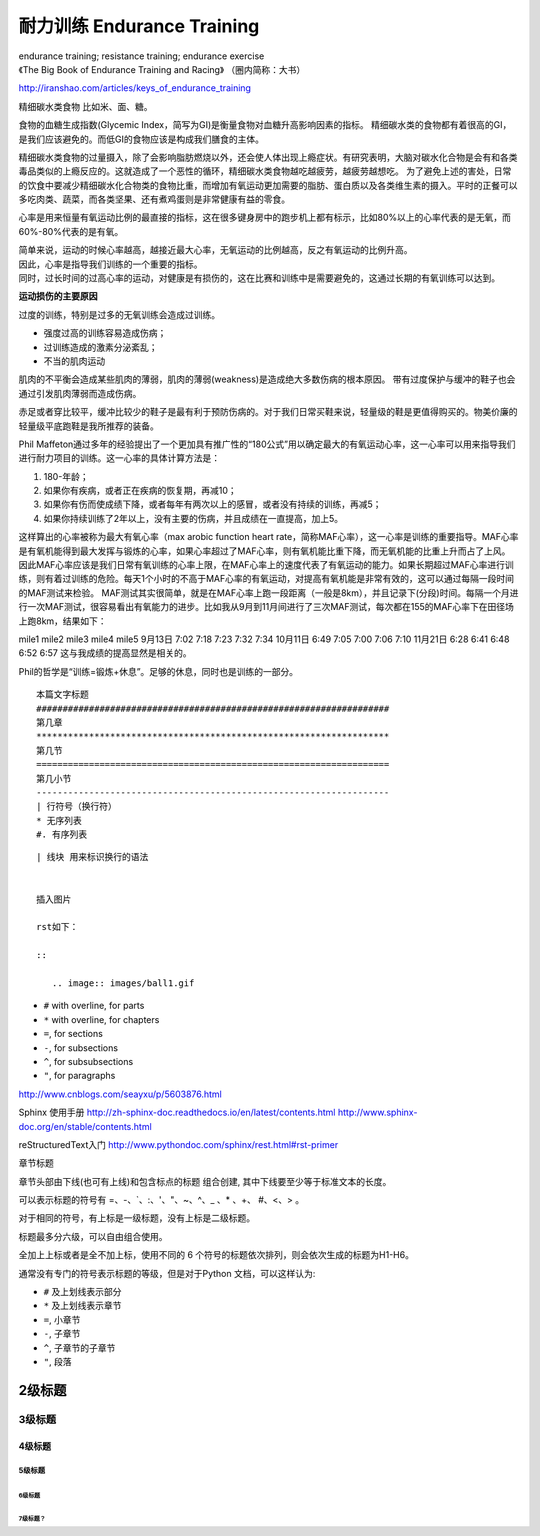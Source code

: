 耐力训练 Endurance Training
###################################################################
| endurance training; resistance training; endurance exercise
| 《The Big Book of Endurance Training and Racing》 （圈内简称：大书）
http://iranshao.com/articles/keys_of_endurance_training

精细碳水类食物 比如米、面、糖。

食物的血糖生成指数(Glycemic Index，简写为GI)是衡量食物对血糖升高影响因素的指标。
精细碳水类的食物都有着很高的GI，是我们应该避免的。而低GI的食物应该是构成我们膳食的主体。

精细碳水类食物的过量摄入，除了会影响脂肪燃烧以外，还会使人体出现上瘾症状。有研究表明，大脑对碳水化合物是会有和各类毒品类似的上瘾反应的。这就造成了一个恶性的循环，精细碳水类食物越吃越疲劳，越疲劳越想吃。
为了避免上述的害处，日常的饮食中要减少精细碳水化合物类的食物比重，而增加有氧运动更加需要的脂肪、蛋白质以及各类维生素的摄入。平时的正餐可以多吃肉类、蔬菜，而各类坚果、还有煮鸡蛋则是非常健康有益的零食。


心率是用来恒量有氧运动比例的最直接的指标，这在很多键身房中的跑步机上都有标示，比如80%以上的心率代表的是无氧，而60%-80%代表的是有氧。

| 简单来说，运动的时候心率越高，越接近最大心率，无氧运动的比例越高，反之有氧运动的比例升高。
| 因此，心率是指导我们训练的一个重要的指标。
| 同时，过长时间的过高心率的运动，对健康是有损伤的，这在比赛和训练中是需要避免的，这通过长期的有氧训练可以达到。

**运动损伤的主要原因**

过度的训练，特别是过多的无氧训练会造成过训练。

* 强度过高的训练容易造成伤病；
* 过训练造成的激素分泌紊乱；
* 不当的肌肉运动
肌肉的不平衡会造成某些肌肉的薄弱，肌肉的薄弱(weakness)是造成绝大多数伤病的根本原因。
带有过度保护与缓冲的鞋子也会通过引发肌肉薄弱而造成伤病。

赤足或者穿比较平，缓冲比较少的鞋子是最有利于预防伤病的。对于我们日常买鞋来说，轻量级的鞋是更值得购买的。物美价廉的轻量级平底跑鞋是我所推荐的装备。

Phil Maffeton通过多年的经验提出了一个更加具有推广性的“180公式”用以确定最大的有氧运动心率，这一心率可以用来指导我们进行耐力项目的训练。这一心率的具体计算方法是：

#. 180-年龄；
#. 如果你有疾病，或者正在疾病的恢复期，再减10；
#. 如果你有伤而使成绩下降，或者每年有两次以上的感冒，或者没有持续的训练，再减5；
#. 如果你持续训练了2年以上，没有主要的伤病，并且成绩在一直提高，加上5。

这样算出的心率被称为最大有氧心率（max arobic function heart rate，简称MAF心率），这一心率是训练的重要指导。MAF心率是有氧机能得到最大发挥与锻炼的心率，如果心率超过了MAF心率，则有氧机能比重下降，而无氧机能的比重上升而占了上风。因此MAF心率应该是我们日常有氧训练的心率上限，在MAF心率上的速度代表了有氧运动的能力。如果长期超过MAF心率进行训练，则有着过训练的危险。每天1个小时的不高于MAF心率的有氧运动，对提高有氧机能是非常有效的，这可以通过每隔一段时间的MAF测试来检验。
MAF测试其实很简单，就是在MAF心率上跑一段距离（一般是8km），并且记录下(分段)时间。每隔一个月进行一次MAF测试，很容易看出有氧能力的进步。比如我从9月到11月间进行了三次MAF测试，每次都在155的MAF心率下在田径场上跑8km，结果如下：

mile1 mile2 mile3 mile4 mile5
9月13日 7:02 7:18 7:23 7:32 7:34
10月11日 6:49 7:05 7:00 7:06 7:10
11月21日 6:28 6:41 6:48 6:52 6:57
这与我成绩的提高显然是相关的。

Phil的哲学是“训练=锻炼+休息”。足够的休息，同时也是训练的一部分。



::

	本篇文字标题
	###################################################################
	第几章
	*******************************************************************
	第几节
	===================================================================
	第几小节
	-------------------------------------------------------------------
	| 行符号（换行符）
	* 无序列表
	#. 有序列表



::

	| 线块 用来标识换行的语法


	插入图片

	rst如下：

	::

	   .. image:: images/ball1.gif


* ``#`` with overline, for parts
* ``*`` with overline, for chapters
* ``=``, for sections
* ``-``, for subsections
* ``^``, for subsubsections
* ``"``, for paragraphs

http://www.cnblogs.com/seayxu/p/5603876.html

Sphinx 使用手册
http://zh-sphinx-doc.readthedocs.io/en/latest/contents.html
http://www.sphinx-doc.org/en/stable/contents.html

reStructuredText入门
http://www.pythondoc.com/sphinx/rest.html#rst-primer

章节标题

章节头部由下线(也可有上线)和包含标点的标题 组合创建, 其中下线要至少等于标准文本的长度。

可以表示标题的符号有 =、-、`、:、'、"、~、^、_ 、* 、+、 #、<、> 。

对于相同的符号，有上标是一级标题，没有上标是二级标题。

标题最多分六级，可以自由组合使用。

全加上上标或者是全不加上标，使用不同的 6 个符号的标题依次排列，则会依次生成的标题为H1-H6。

通常没有专门的符号表示标题的等级，但是对于Python 文档，可以这样认为:

* ``#`` 及上划线表示部分
* ``*`` 及上划线表示章节
* ``=``, 小章节
* ``-``, 子章节
* ``^``, 子章节的子章节
* ``"``, 段落



2级标题
*************

3级标题
=============

4级标题
----------

5级标题
^^^^^^^^^^^
6级标题
~~~~~~~~

~~~~~~~~~~~
7级标题？
~~~~~~~~~~~

